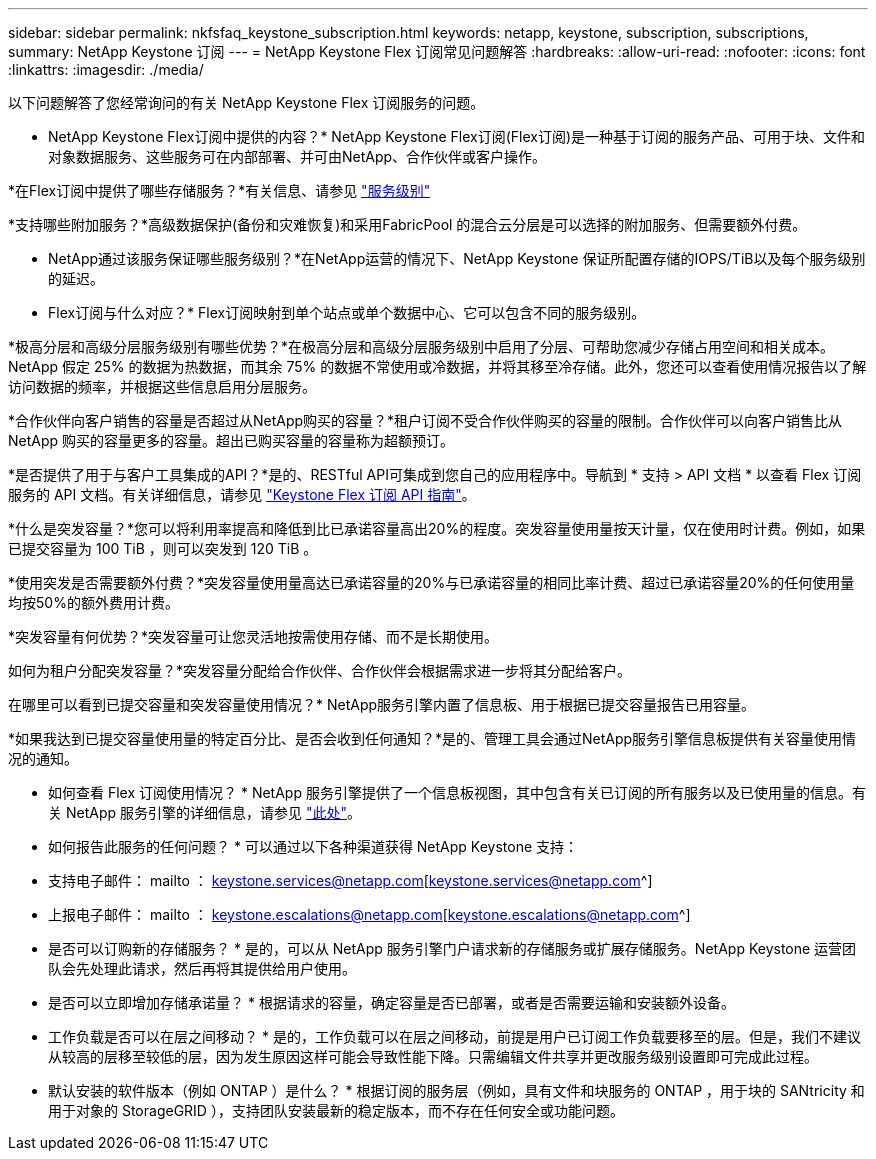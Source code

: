 ---
sidebar: sidebar 
permalink: nkfsfaq_keystone_subscription.html 
keywords: netapp, keystone, subscription, subscriptions, 
summary: NetApp Keystone 订阅 
---
= NetApp Keystone Flex 订阅常见问题解答
:hardbreaks:
:allow-uri-read: 
:nofooter: 
:icons: font
:linkattrs: 
:imagesdir: ./media/


[role="lead"]
以下问题解答了您经常询问的有关 NetApp Keystone Flex 订阅服务的问题。

* NetApp Keystone Flex订阅中提供的内容？* NetApp Keystone Flex订阅(Flex订阅)是一种基于订阅的服务产品、可用于块、文件和对象数据服务、这些服务可在内部部署、并可由NetApp、合作伙伴或客户操作。

*在Flex订阅中提供了哪些存储服务？*有关信息、请参见 link:nkfsosm_performance.html["服务级别"]

*支持哪些附加服务？*高级数据保护(备份和灾难恢复)和采用FabricPool 的混合云分层是可以选择的附加服务、但需要额外付费。

* NetApp通过该服务保证哪些服务级别？*在NetApp运营的情况下、NetApp Keystone 保证所配置存储的IOPS/TiB以及每个服务级别的延迟。

* Flex订阅与什么对应？* Flex订阅映射到单个站点或单个数据中心、它可以包含不同的服务级别。

*极高分层和高级分层服务级别有哪些优势？*在极高分层和高级分层服务级别中启用了分层、可帮助您减少存储占用空间和相关成本。NetApp 假定 25% 的数据为热数据，而其余 75% 的数据不常使用或冷数据，并将其移至冷存储。此外，您还可以查看使用情况报告以了解访问数据的频率，并根据这些信息启用分层服务。

*合作伙伴向客户销售的容量是否超过从NetApp购买的容量？*租户订阅不受合作伙伴购买的容量的限制。合作伙伴可以向客户销售比从 NetApp 购买的容量更多的容量。超出已购买容量的容量称为超额预订。

*是否提供了用于与客户工具集成的API？*是的、RESTful API可集成到您自己的应用程序中。导航到 * 支持 > API 文档 * 以查看 Flex 订阅服务的 API 文档。有关详细信息，请参见 link:https://docs.netapp.com/us-en/keystone/seapiref_overview_of_netapp_service_engine_apis.html["Keystone Flex 订阅 API 指南"]。

*什么是突发容量？*您可以将利用率提高和降低到比已承诺容量高出20%的程度。突发容量使用量按天计量，仅在使用时计费。例如，如果已提交容量为 100 TiB ，则可以突发到 120 TiB 。

*使用突发是否需要额外付费？*突发容量使用量高达已承诺容量的20%与已承诺容量的相同比率计费、超过已承诺容量20%的任何使用量均按50%的额外费用计费。

*突发容量有何优势？*突发容量可让您灵活地按需使用存储、而不是长期使用。

如何为租户分配突发容量？*突发容量分配给合作伙伴、合作伙伴会根据需求进一步将其分配给客户。

在哪里可以看到已提交容量和突发容量使用情况？* NetApp服务引擎内置了信息板、用于根据已提交容量报告已用容量。

*如果我达到已提交容量使用量的特定百分比、是否会收到任何通知？*是的、管理工具会通过NetApp服务引擎信息板提供有关容量使用情况的通知。

* 如何查看 Flex 订阅使用情况？ * NetApp 服务引擎提供了一个信息板视图，其中包含有关已订阅的所有服务以及已使用量的信息。有关 NetApp 服务引擎的详细信息，请参见 link:https://docs.netapp.com/us-en/keystone/sewebiug_overview.html["此处"]。

* 如何报告此服务的任何问题？ * 可以通过以下各种渠道获得 NetApp Keystone 支持：

* 支持电子邮件： mailto ： keystone.services@netapp.com[keystone.services@netapp.com^]
* 上报电子邮件： mailto ： keystone.escalations@netapp.com[keystone.escalations@netapp.com^]


* 是否可以订购新的存储服务？ * 是的，可以从 NetApp 服务引擎门户请求新的存储服务或扩展存储服务。NetApp Keystone 运营团队会先处理此请求，然后再将其提供给用户使用。

* 是否可以立即增加存储承诺量？ * 根据请求的容量，确定容量是否已部署，或者是否需要运输和安装额外设备。

* 工作负载是否可以在层之间移动？ * 是的，工作负载可以在层之间移动，前提是用户已订阅工作负载要移至的层。但是，我们不建议从较高的层移至较低的层，因为发生原因这样可能会导致性能下降。只需编辑文件共享并更改服务级别设置即可完成此过程。

* 默认安装的软件版本（例如 ONTAP ）是什么？ * 根据订阅的服务层（例如，具有文件和块服务的 ONTAP ，用于块的 SANtricity 和用于对象的 StorageGRID ），支持团队安装最新的稳定版本，而不存在任何安全或功能问题。
